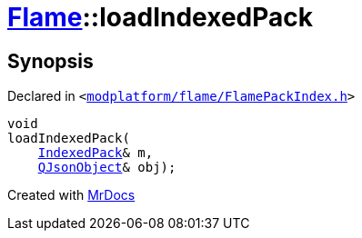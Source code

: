[#Flame-loadIndexedPack]
= xref:Flame.adoc[Flame]::loadIndexedPack
:relfileprefix: ../
:mrdocs:


== Synopsis

Declared in `&lt;https://github.com/PrismLauncher/PrismLauncher/blob/develop/modplatform/flame/FlamePackIndex.h#L48[modplatform&sol;flame&sol;FlamePackIndex&period;h]&gt;`

[source,cpp,subs="verbatim,replacements,macros,-callouts"]
----
void
loadIndexedPack(
    xref:Flame/IndexedPack.adoc[IndexedPack]& m,
    xref:QJsonObject.adoc[QJsonObject]& obj);
----



[.small]#Created with https://www.mrdocs.com[MrDocs]#
